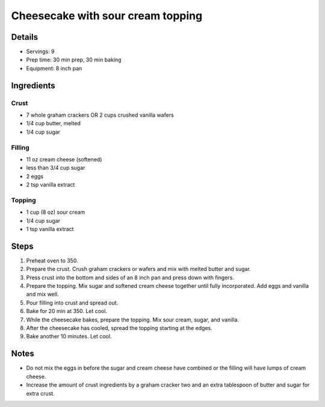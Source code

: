 Cheesecake with sour cream topping
==================================

Details
-------

* Servings: 9
* Prep time: 30 min prep, 30 min baking
* Equipment: 8 inch pan

Ingredients
-----------

Crust
^^^^^
* 7 whole graham crackers OR 2 cups crushed vanilla wafers
* 1/4 cup butter, melted
* 1/4 cup sugar

Filling
^^^^^^^
* 11 oz cream cheese (softened)
* less than 3/4 cup sugar
* 2 eggs
* 2 tsp vanilla extract

Topping
^^^^^^^
* 1 cup (8 oz) sour cream
* 1/4 cup sugar
* 1 tsp vanilla extract

Steps
-----

#. Preheat oven to 350.
#. Prepare the crust. Crush graham crackers or wafers and mix with melted butter and sugar.
#. Press crust into the bottom and sides of an 8 inch pan and press down with fingers.
#. Prepare the topping. Mix sugar and softened cream cheese together until fully incorporated. Add eggs and vanilla and mix well.
#. Pour filling into crust and spread out. 
#. Bake for 20 min at 350. Let cool.
#. While the cheesecake bakes, prepare the topping. Mix sour cream, sugar, and vanilla.
#. After the cheesecake has cooled, spread the topping starting at the edges.
#. Bake another 10 minutes. Let cool.

Notes
-----
* Do not mix the eggs in before the sugar and cream cheese have combined or the filling will have lumps of cream cheese.
* Increase the amount of crust ingredients by a graham cracker two and an extra tablespoon of butter and sugar for extra crust.